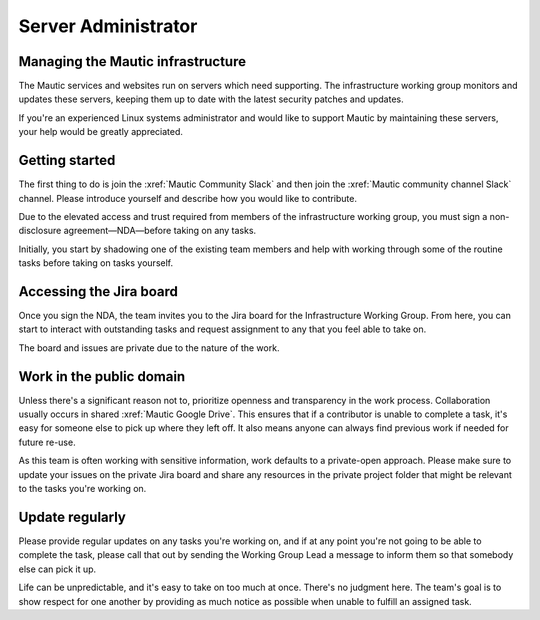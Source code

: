 Server Administrator
####################

Managing the Mautic infrastructure
**********************************

The Mautic services and websites run on servers which need supporting. The infrastructure working group monitors and updates these servers, keeping them up to date with the latest security patches and updates.

If you're an experienced Linux systems administrator and would like to support Mautic by maintaining these servers, your help would be greatly appreciated.

Getting started
***************

The first thing to do is join the :xref:`Mautic Community Slack` and then join the :xref:`Mautic community channel Slack` channel. Please introduce yourself and describe how you would like to contribute.

Due to the elevated access and trust required from members of the infrastructure working group, you must sign a non-disclosure agreement—NDA—before taking on any tasks.

Initially, you start by shadowing one of the existing team members and help with working through some of the routine tasks before taking on tasks yourself.  

Accessing the Jira board
************************

Once you sign the NDA, the team invites you to the Jira board for the Infrastructure Working Group. From here, you can start to interact with outstanding tasks and request assignment to any that you feel able to take on.

The board and issues are private due to the nature of the work.

Work in the public domain
*************************

Unless there's a significant reason not to, prioritize openness and transparency in the work process. Collaboration usually occurs in shared :xref:`Mautic Google Drive`. This ensures that if a contributor is unable to complete a task, it's easy for someone else to pick up where they left off. It also means anyone can always find previous work if needed for future re-use.

As this team is often working with sensitive information, work defaults to a private-open approach. Please make sure to update your issues on the private Jira board and share any resources in the private project folder that might be relevant to the tasks you're working on.  

Update regularly
****************

Please provide regular updates on any tasks you're working on, and if at any point you're not going to be able to complete the task, please call that out by sending the Working Group Lead a message to inform them so that somebody else can pick it up. 

Life can be unpredictable, and it's easy to take on too much at once. There's no judgment here. The team's goal is to show respect for one another by providing as much notice as possible when unable to fulfill an assigned task.  
